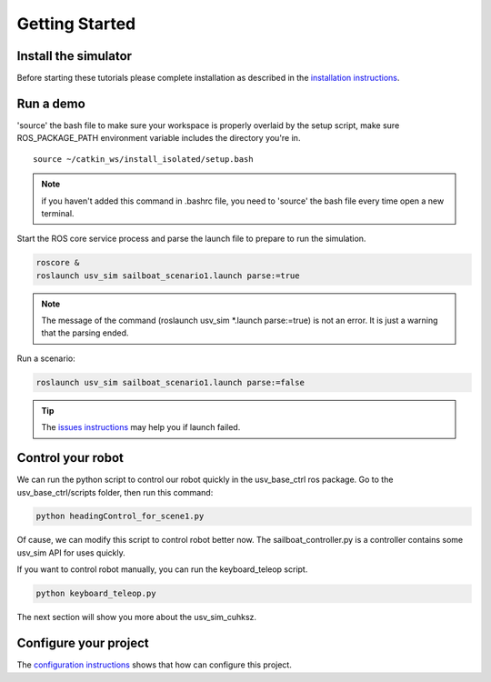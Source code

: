 ===============
Getting Started
===============

Install the simulator 
---------------------

Before starting these tutorials please complete installation as described in the `installation instructions`_.

Run a demo
--------------------

\'source\' the bash file to make sure your workspace is properly overlaid by the setup script,
make sure ROS_PACKAGE_PATH environment variable includes the directory you're in.

::

    source ~/catkin_ws/install_isolated/setup.bash

.. note:: if you haven't added this command in .bashrc file,
    you need to \'source\' the bash file every time open a new terminal.

Start the ROS core service process and parse the launch file to prepare to run the simulation.

.. code-block:: bash

    roscore &
    roslaunch usv_sim sailboat_scenario1.launch parse:=true

.. note:: The message of the command (roslaunch usv_sim \*.launch parse:=true) is not an error. It is just a warning that the parsing ended.

Run a scenario:

.. code-block:: bash

    roslaunch usv_sim sailboat_scenario1.launch parse:=false

.. tip:: The `issues instructions`_ may help you if launch failed.

Control your robot
------------------

We can run the python script to control our robot quickly in the usv_base_ctrl ros package.
Go to the usv_base_ctrl/scripts folder, then run this command:

.. code-block:: bash
    
    python headingControl_for_scene1.py

Of cause, we can modify this script to control robot better now.
The sailboat_controller.py is a controller contains some usv_sim API for uses quickly.

If you want to control robot manually, you can run the keyboard_teleop script.

.. code-block:: bash

    python keyboard_teleop.py

The next section will show you more about the usv_sim_cuhksz.

Configure your project
----------------------

The `configuration instructions`_ shows that how can configure this project.

.. _`installation instructions`: https://usv-sim-docs.readthedocs.io/en/latest/modules/Operation/Installation.html
.. _`configuration instructions`: https://usv-sim-docs.readthedocs.io/en/latest/modules/Customization/Configuration.html
.. _`issues instructions`: https://usv-sim-docs.readthedocs.io/en/latest/modules/Issues.html
